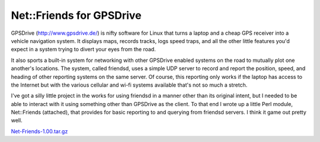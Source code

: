 
Net::Friends for GPSDrive
=========================

GPSDrive (http://www.gpsdrive.de/) is nifty software for Linux that turns a laptop and a cheap GPS receiver into a vehicle navigation system.  It displays maps, records tracks, logs speed traps, and all the other little features you'd expect in a system trying to divert your eyes from the road.

It also sports a built-in system for networking with other GPSDrive enabled systems on the road to mutually plot one another's locations. The system, called friendsd, uses a simple UDP server to record and report the position, speed, and heading of other reporting systems on the same server.  Of course, this reporting only works if the laptop has access to the Internet but with the various cellular and wi-fi systems available that's not so much a stretch.

I've got a silly little project in the works for using friendsd in a manner other than its original intent, but I needed to be able to interact with it using something other than GPSDrive as the client.  To that end I wrote up a little Perl module, Net::Friends (attached), that provides for basic reporting to and querying from friendsd servers.  I think it game out pretty well.

`Net-Friends-1.00.tar.gz`_







.. _Net-Friends-1.00.tar.gz: /unblog/static/attachments/2004-01-11-Net-Friends-1.00.tar.gz



.. date: 1073800800
.. tags: ideas-built,software
